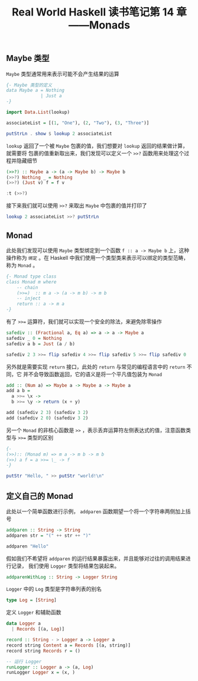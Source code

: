 #+TITLE: Real World Haskell 读书笔记第 14 章——Monads

** Maybe 类型
=Maybe= 类型通常用来表示可能不会产生结果的运算

#+begin_src haskell
  {- Maybe 类型的定义
  data Maybe a = Nothing
               | Just a
  -}

  import Data.List(lookup)

  associateList = [(1, "One"), (2, "Two"), (3, "Three")]

  putStrLn . show $ lookup 2 associateList
#+end_src

#+RESULTS:
: Data.List Prelude> Data.List Prelude> Data.List Prelude> Data.List Prelude> Data.List Prelude> Just "Two"

=lookup= 返回了一个被 =Maybe= 包裹的值，我们想要对 =lookup= 返回的结果做计算，就需要将
包裹的值重新取出来，我们发现可以定义一个 =>>?= 函数用来处理这个过程并隐藏细节

#+begin_src haskell
  (>>?) :: Maybe a -> (a -> Maybe b) -> Maybe b
  (>>?) Nothing _ = Nothing
  (>>?) (Just v) f = f v

  :t (>>?)
#+end_src

#+RESULTS:
: Data.List Prelude> Data.List Prelude> Data.List Prelude> (>>?) :: Maybe t1 -> (t1 -> t2) -> t2

接下来我们就可以使用 =>>?= 来取出 =Maybe= 中包裹的值并打印了

#+begin_src haskell
  lookup 2 associateList >>? putStrLn
#+end_src

#+RESULTS:
: Two

** Monad

此处我们发现可以使用 =Maybe= 类型绑定到一个函数 =f :: a -> Maybe b= 上，这种操作称为 =绑定= 。在 Haskell 中我们使用一个类型类来表示可以绑定的类型范畴，称为 =Monad= 。

#+begin_src haskell :results none
  {- Monad type class
  class Monad m where
      -- chain
      (>>=)  :: m a -> (a -> m b) -> m b
      -- inject
      return :: a -> m a
  -}
#+end_src

有了 =>>== 运算符，我们就可以实现一个安全的除法，来避免除零操作

#+begin_src haskell
  safediv :: (Fractional a, Eq a) => a -> a -> Maybe a
  safediv _ 0 = Nothing
  safediv a b = Just (a / b)

  safediv 2 3 >>= flip safediv 4 >>= flip safediv 5 >>= flip safediv 0
#+end_src

#+RESULTS:
: Prelude> Prelude> Prelude> Just Infinity

另外就是需要实现 =return= 接口，此处的 =return= 与常见的编程语言中的 =return= 不同，它
并不会导致函数返回，它的语义是将一个平凡值包装为 =Monad=

#+begin_src haskell :file ghci.hs
  add :: (Num a) => Maybe a -> Maybe a -> Maybe a
  add a b =
    a >>= \x ->
    b >>= \y -> return (x + y)

  add (safediv 2 3) (safediv 3 2)
  add (safediv 2 0) (safediv 3 2)
#+end_src

#+RESULTS:
: Just Infinity

另一个 =Monad= 的非核心函数是 =>>= ，表示丢弃运算符左侧表达式的值，注意函数类型与 =>>== 类型的区别

#+begin_src haskell
  {-
  (>>):: (Monad m) => m a -> m b -> m b
  (>>) a f = a >>= \_ -> f
  -}

  putStr "Hello, " >> putStr "world!\n"
#+end_src

#+RESULTS:
: Prelude System.IO> Hello, world!

** 定义自己的 Monad

此处以一个简单函数进行示例， =addparen= 函数期望一个将一个字符串两侧加上括号

#+begin_src haskell
  addparen :: String -> String
  addparen str = "(" ++ str ++ ")"

  addparen "Hello"
#+end_src

#+RESULTS:
: Prelude System.IO> Prelude System.IO> "(Hello)"

假如我们不希望将 =addparen= 的运行结果暴露出来，并且能够对过往的调用结果进行记录，
我们使用 =Logger= 类型将结果包装起来。

#+begin_src haskell :results none
  addparenWithLog :: String -> Logger String
#+end_src

=Logger= 中的 =Log= 类型是字符串列表的别名

#+begin_src haskell :results silent
  type Log = [String]
#+end_src

定义 =Logger= 和辅助函数

#+begin_src haskell :file ghci.hs
  data Logger a
    | Records [(a, Log)]

  record :: String - > Logger a -> Logger a
  record string Content a = Records [(a, string)]
  record string Records r = ()

  -- 运行 Logger
  runLogger :: Logger a -> (a, Log)
  runLogger Logger x = (x, )
#+end_src
